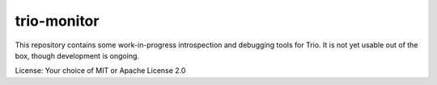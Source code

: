 trio-monitor
============

This repository contains some work-in-progress introspection and debugging tools
for Trio. It is not yet usable out of the box, though development is ongoing.

License: Your choice of MIT or Apache License 2.0
